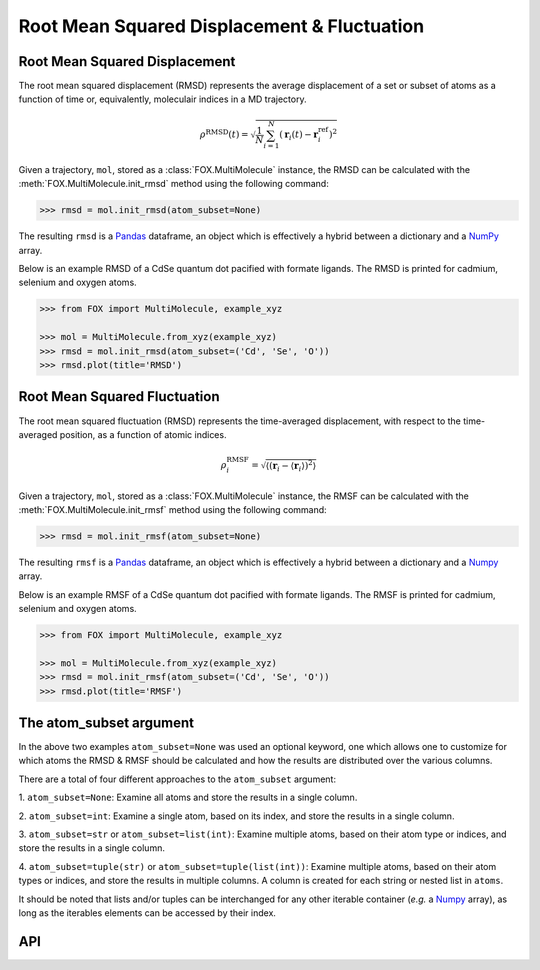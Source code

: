 .. _RMSD:

Root Mean Squared Displacement & Fluctuation
============================================


Root Mean Squared Displacement
------------------------------
The root mean squared displacement (RMSD) represents the average displacement
of a set or subset of atoms as a function of time or, equivalently,
moleculair indices in a MD trajectory.

.. math::

    \rho^{\mathrm{RMSD}}(t) =
    \sqrt{
        \frac{1}{N} \sum_{i=1}^{N}\left(
            \mathbf{r}_{i}(t) - \mathbf{r}_{i}^{\mathrm{ref}}\right
        )^2
    }

Given a trajectory, ``mol``, stored as a :class:`FOX.MultiMolecule` instance,
the RMSD can be calculated with the :meth:`FOX.MultiMolecule.init_rmsd`
method using the following command:

.. code:: python

    >>> rmsd = mol.init_rmsd(atom_subset=None)

The resulting ``rmsd`` is a Pandas_ dataframe, an object which is effectively a
hybrid between a dictionary and a NumPy_ array.

Below is an example RMSD of a CdSe quantum dot pacified with formate ligands.
The RMSD is printed for cadmium, selenium and oxygen atoms.

.. code:: python

    >>> from FOX import MultiMolecule, example_xyz

    >>> mol = MultiMolecule.from_xyz(example_xyz)
    >>> rmsd = mol.init_rmsd(atom_subset=('Cd', 'Se', 'O'))
    >>> rmsd.plot(title='RMSD')


.. plot::

    from FOX import MultiMolecule, example_xyz

    mol = MultiMolecule.from_xyz(example_xyz)
    rmsd = mol.init_rmsd(atom_subset=('Cd', 'Se', 'O'))
    rmsd.plot(title='RMSD')


Root Mean Squared Fluctuation
-----------------------------
The root mean squared fluctuation (RMSD) represents the time-averaged
displacement, with respect to the time-averaged position, as a function
of atomic indices.

.. math::

    \rho^{\mathrm{RMSF}}_i =
    \sqrt{
        \left\langle
        \left(\mathbf{r}_i - \langle \mathbf{r}_i \rangle \right)^2
        \right\rangle
    }

Given a trajectory, ``mol``, stored as a :class:`FOX.MultiMolecule` instance,
the RMSF can be calculated with the :meth:`FOX.MultiMolecule.init_rmsf`
method using the following command:

.. code:: python

    >>> rmsd = mol.init_rmsf(atom_subset=None)

The resulting ``rmsf`` is a Pandas_ dataframe, an object which is effectively a
hybrid between a dictionary and a Numpy_ array.

Below is an example RMSF of a CdSe quantum dot pacified with formate ligands.
The RMSF is printed for cadmium, selenium and oxygen atoms.

.. code:: python

    >>> from FOX import MultiMolecule, example_xyz

    >>> mol = MultiMolecule.from_xyz(example_xyz)
    >>> rmsd = mol.init_rmsf(atom_subset=('Cd', 'Se', 'O'))
    >>> rmsd.plot(title='RMSF')


.. plot::

    from FOX import MultiMolecule, example_xyz

    mol = MultiMolecule.from_xyz(example_xyz)
    rmsd = mol.init_rmsf(atom_subset=('Cd', 'Se', 'O'))
    rmsd.plot(title='RMSF')


The atom_subset argument
------------------------
In the above two examples ``atom_subset=None`` was used an optional keyword,
one which allows one to customize for which atoms the RMSD & RMSF should be
calculated and how the results are distributed over the various columns.

There are a total of four different approaches to the ``atom_subset`` argument:

1.  ``atom_subset=None``: Examine all atoms and store the results in a single \
column.

2.  ``atom_subset=int``: Examine a single atom, based on its index, and store \
the results in a single column.

3.  ``atom_subset=str`` or ``atom_subset=list(int)``: Examine multiple atoms, \
based on their atom type or indices, and store the results in a single column.

4.  ``atom_subset=tuple(str)`` or ``atom_subset=tuple(list(int))``: Examine \
multiple atoms, based on their atom types or indices, and store the results \
in multiple columns. A column is created for each string or nested list \
in ``atoms``.

It should be noted that lists and/or tuples can be interchanged for any other \
iterable container (*e.g.* a Numpy_ array), as long as the iterables elements \
can be accessed by their index.


API
---
.. automethod:: FOX.MultiMolecule.init_rmsd
    :noindex:

.. automethod:: FOX.MultiMolecule.init_rmsf
    :noindex:

.. automethod:: FOX.MultiMolecule.init_shell_search
    :noindex:

.. automethod:: FOX.MultiMolecule.get_at_idx
    :noindex:


.. _NumPy: https://www.numpy.org/
.. _Pandas: https://pandas.pydata.org/
